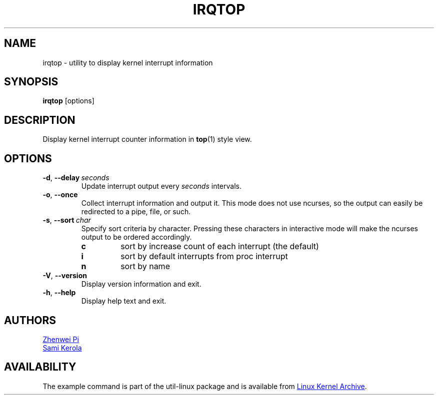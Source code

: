 .TH IRQTOP "1" "February 2020" "util-linux" "User Commands"
.SH NAME
irqtop \- utility to display kernel interrupt information
.SH SYNOPSIS
.B irqtop
[options]
.SH DESCRIPTION
Display kernel interrupt counter information in
.BR top (1)
style view.
.SH OPTIONS
.TP
.BR \-d ,\  \-\-delay\ \c
.I seconds
Update interrupt output every
.I seconds
intervals.
.TP
.BR \-o ,\  \-\-once
Collect interrupt information and output it.  This mode does not use
ncurses, so the output can easily be redirected to a pipe, file, or such.
.TP
.BR \-s ,\  \-\-sort\ \c
.I char
Specify sort criteria by character.  Pressing these characters in
interactive mode will make the ncurses output to be ordered accordingly.
.PP
.RS
.PD 0
.TP
.B c
sort by increase count of each interrupt (the default)
.TP
.B i
sort by default interrupts from proc interrupt
.TP
.B n
sort by name
.PD
.RE
.TP
.BR \-V ", " \-\-version
Display version information and exit.
.TP
.BR \-h ,\  \-\-help
Display help text and exit.
.SH AUTHORS
.MT pizhenwei@\:bytedance.com
Zhenwei Pi
.ME
.br
.MT kerolasa@\:iki.fi
Sami Kerola
.ME
.SH AVAILABILITY
The example command is part of the util-linux package and is available from
.UR https://\:www.kernel.org\:/pub\:/linux\:/utils\:/util-linux/
Linux Kernel Archive
.UE .
